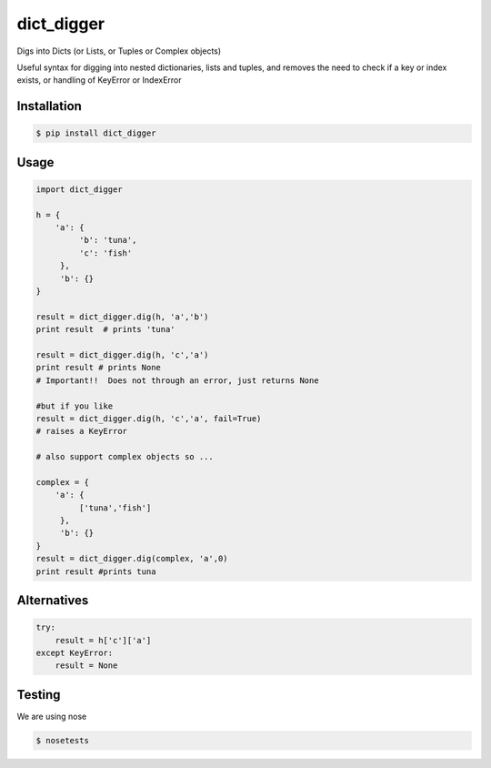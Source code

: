 dict_digger
===========

Digs into Dicts (or Lists, or Tuples or Complex objects)

Useful syntax for digging into nested dictionaries, lists and tuples, and removes the need to check if a key or index exists, or handling of
KeyError or IndexError


Installation
------------

.. code-block:: bash

    $ pip install dict_digger


Usage
-----

.. code-block:: python

    import dict_digger

    h = {
        'a': {
             'b': 'tuna',
             'c': 'fish'
         },
         'b': {}
    }

    result = dict_digger.dig(h, 'a','b')
    print result  # prints 'tuna'

    result = dict_digger.dig(h, 'c','a')
    print result # prints None
    # Important!!  Does not through an error, just returns None

    #but if you like
    result = dict_digger.dig(h, 'c','a', fail=True)
    # raises a KeyError

    # also support complex objects so ...

    complex = {
        'a': {
             ['tuna','fish']
         },
         'b': {}
    }
    result = dict_digger.dig(complex, 'a',0)
    print result #prints tuna



Alternatives
------------

.. code-block:: python

    try:
        result = h['c']['a']
    except KeyError:
        result = None

Testing
-------

We are using nose

.. code-block:: bash

    $ nosetests

